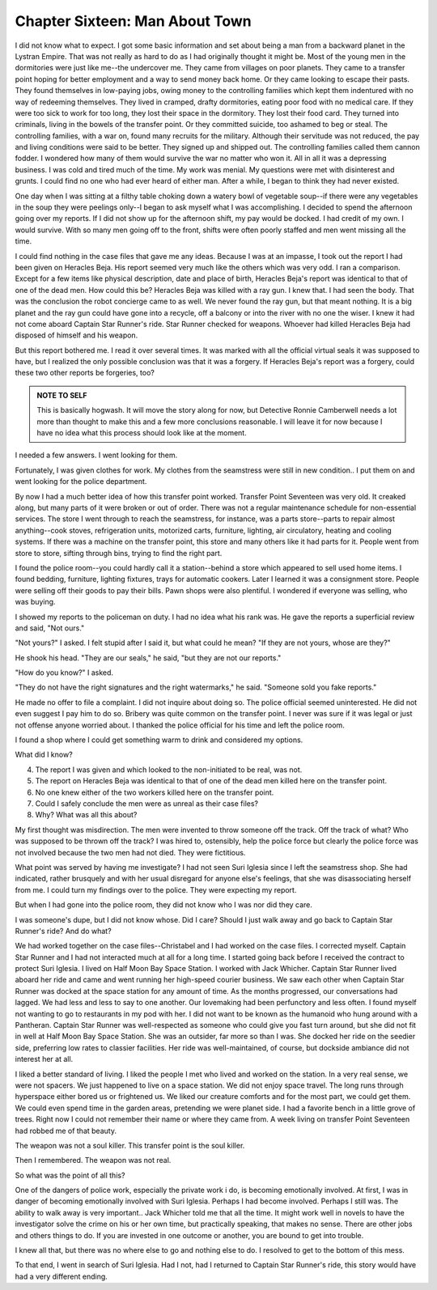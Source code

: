 












Chapter Sixteen: Man About Town
-------------------------------

I did not know what to expect. I got some basic information and set
about being a man from a backward planet in the Lystran Empire. That
was not really as hard to do as I had originally thought it might be.
Most of the young men in the dormitories were just like me--the
undercover me. They came from villages on poor planets. They came to a
transfer point hoping for better employment and a way to send money
back home. Or they came looking to escape their pasts. They found
themselves in low-paying jobs, owing money to the controlling families
which kept them  
indentured with no way of redeeming themselves. They lived in cramped,
drafty dormitories, eating poor food with no medical care. If they
were too sick to work for too long, they lost their space in the
dormitory. They lost their food card. They turned into criminals,
living in the bowels of the transfer point. Or they committed suicide,
too ashamed to beg or steal. The controlling families, with a war on,
found many recruits for the military. Although their servitude was not
reduced, the pay and living conditions were said to be better. They
signed up and shipped out. The controlling families called them cannon
fodder. I wondered how many of them would survive the war no matter
who won it. All in all it was a depressing business. I was cold and
tired much of the time. My work was menial. My questions were met
with disinterest and grunts. I could find no one who had ever heard of
either man. After a while, I began to think they had never existed.

One day when I was sitting at a filthy table choking down a watery
bowl of vegetable soup--if there were any vegetables in the soup they
were peelings only--I began to ask myself what I was accomplishing. I
decided to spend the afternoon going over my reports. If I did not
show up for the afternoon shift, my pay would be docked. I had credit
of my own. I would survive. With so many men going off to the front,
shifts were often poorly staffed and men went missing all the time.

I could find nothing in the case files that gave me any ideas. Because
I was at an impasse, I took out the report I had been given on
Heracles Beja. His report seemed very much like the others which was
very odd. I ran a comparison. Except for a few items like physical
description, date and place of birth, Heracles Beja's report was
identical to that of one of the dead men. How could this be? Heracles
Beja was killed with a ray gun. I knew that. I had seen the body. That
was the conclusion the robot concierge came to as well. We never found
the ray gun, but that meant nothing. It is a big planet and the ray
gun could have gone into a recycle, off a balcony or into the river
with no one the wiser. I knew it had not come aboard Captain Star
Runner's ride. Star Runner checked for weapons. Whoever had killed
Heracles Beja had disposed of himself and his weapon.

But this report bothered me. I read it over several times. It was
marked with all the official virtual seals it was supposed to have,
but I realized the only possible conclusion was that it was a forgery.
If Heracles Beja's report was a forgery, could these two other reports
be forgeries, too? 

.. ADMONITION:: NOTE TO SELF


		This is basically hogwash. It will move the story
		along for now, but Detective Ronnie Camberwell needs a
		lot more than thought to make this and  a few more
		conclusions reasonable. I will leave it for now
		because I have no idea what this process should look
		like at the moment.

I needed a few answers. I went looking for them.

Fortunately, I was given clothes for work. My clothes from the
seamstress were still in new condition.. I put them on and went
looking for the police department.

By now I had a much better idea of how this transfer point worked.
Transfer Point Seventeen was very old. It creaked along, but many
parts of it were broken or out of order. There was not a regular
maintenance schedule for non-essential services. The store I went
through to reach the seamstress, for instance, was a parts
store--parts to repair almost anything--cook stoves, refrigeration
units, motorized carts, furniture, lighting, air circulatory, heating
and cooling systems. If there was a machine on the transfer point,
this store and many others like it had parts for it. People went from
store to store, sifting through bins, trying to find the right part.

I found the police room--you could hardly call it a station--behind a
store which appeared to sell used home items. I found bedding,
furniture, lighting fixtures, trays for automatic cookers. Later I
learned it was a consignment store. People were selling off their
goods to pay their bills. Pawn shops were also plentiful. I wondered
if everyone was selling, who was buying.

I showed my reports to the policeman on duty. I had no idea what his
rank was. He gave the reports a superficial review and said, "Not
ours."

"Not yours?" I asked. I felt stupid after I said it, but what could he
mean? "If they are not yours, whose are they?"

He shook his head. "They are our seals," he said, "but they are not
our reports."

"How do you know?" I asked.

"They do not have the right signatures and the right watermarks," he
said. "Someone sold you fake reports."

He made no offer to file a complaint. I did not inquire about doing
so. The police official seemed uninterested. He did not even suggest I
pay him to do so. Bribery was quite common on the transfer point. I
never was sure if it was legal or just not offense anyone worried
about. I thanked the police official for his time and left the police
room.

I found a shop where I could get something warm to drink and
considered my options.

What did I know?

4. The report I was given and which looked to the non-initiated to be
   real, was not.  
5. The report on Heracles Beja was identical to that of one of the
   dead men killed here on the transfer point.
6. No one knew either of the two workers killed here on the transfer
   point.

7. Could I safely conclude the men were as unreal as their case files?
8. Why? What was all this about?

My first thought was misdirection. The men were invented to throw
someone off the track. Off the track of what? Who was supposed to be
thrown off the track? I was hired to, ostensibly, help the police
force but clearly the police force was not involved because the two
men had not died. They were fictitious.

What point was served by having me investigate? I had not seen Suri
Iglesia since I left the seamstress shop. She had indicated, rather
brusquely and with her usual disregard for anyone else's feelings,
that she was disassociating herself from me. I could turn my findings
over to the police. They were expecting my report.

But when I had gone into the police room, they did not know who I was
nor did they care.

I was someone's dupe, but I did not know whose. Did I care? Should I
just walk away and go back to Captain Star Runner's ride? And do what?

We had worked together on the case files--Christabel and I had worked
on the case files. I corrected myself. Captain Star Runner and I had
not interacted much at all for a long time. I started going back
before I received the contract to protect Suri Iglesia. I lived on
Half Moon Bay Space Station. I worked with Jack Whicher. Captain Star
Runner lived aboard her ride and came and went running her
high-speed courier business. We saw each other when Captain Star
Runner was docked at the space station for any amount of time. As the
months progressed, our conversations had lagged. We had less and less
to say to one another. Our lovemaking had been perfunctory and less
often. I found myself not wanting to go to restaurants in my pod with
her. I did not want to be known as the humanoid who hung around with a
Pantheran. Captain Star Runner was well-respected as someone who could
give you fast turn around, but she did not fit in well at Half Moon
Bay Space Station. She was an outsider, far more so than I was. She
docked her ride on the seedier side, preferring low rates to classier
facilities. Her ride was well-maintained, of course, but
dockside ambiance did not interest her at all.

I liked a better standard of living. I liked the people I met who
lived and worked on the station. In a very real sense, we were not
spacers. We just happened to live on a space station. We did not enjoy
space travel. The long runs through hyperspace either bored us or
frightened us. We liked our creature comforts and for the most part,
we could get them. We could even spend time in the garden areas,
pretending we were planet side. I had a favorite bench in a little
grove of trees. Right now I could not remember their name or where
they came from. A week living on transfer Point Seventeen had robbed
me of that beauty.

The weapon was not a soul killer. This transfer point is the soul
killer.

Then I remembered. The weapon was not real.

So what was the point of all this?

One of the dangers of police work, especially the private work i do,
is becoming emotionally involved. At first, I was in danger of
becoming emotionally involved with Suri Iglesia. Perhaps I had become
involved. Perhaps I still was. The ability to walk away is very
important.. Jack Whicher told me that all the time. It might work well
in novels to have the investigator solve the crime on his or her own
time, but practically speaking, that makes no sense. There are other
jobs and others things to do. If you are invested in one outcome or
another, you are bound to get into trouble. 

I knew all that, but there was no where else to go and nothing else to
do. I resolved to get to the bottom of this mess.

To that end, I went in search of Suri Iglesia.  Had I not, had I
returned to Captain Star Runner's ride, this story would have had a
very different ending. 
   

